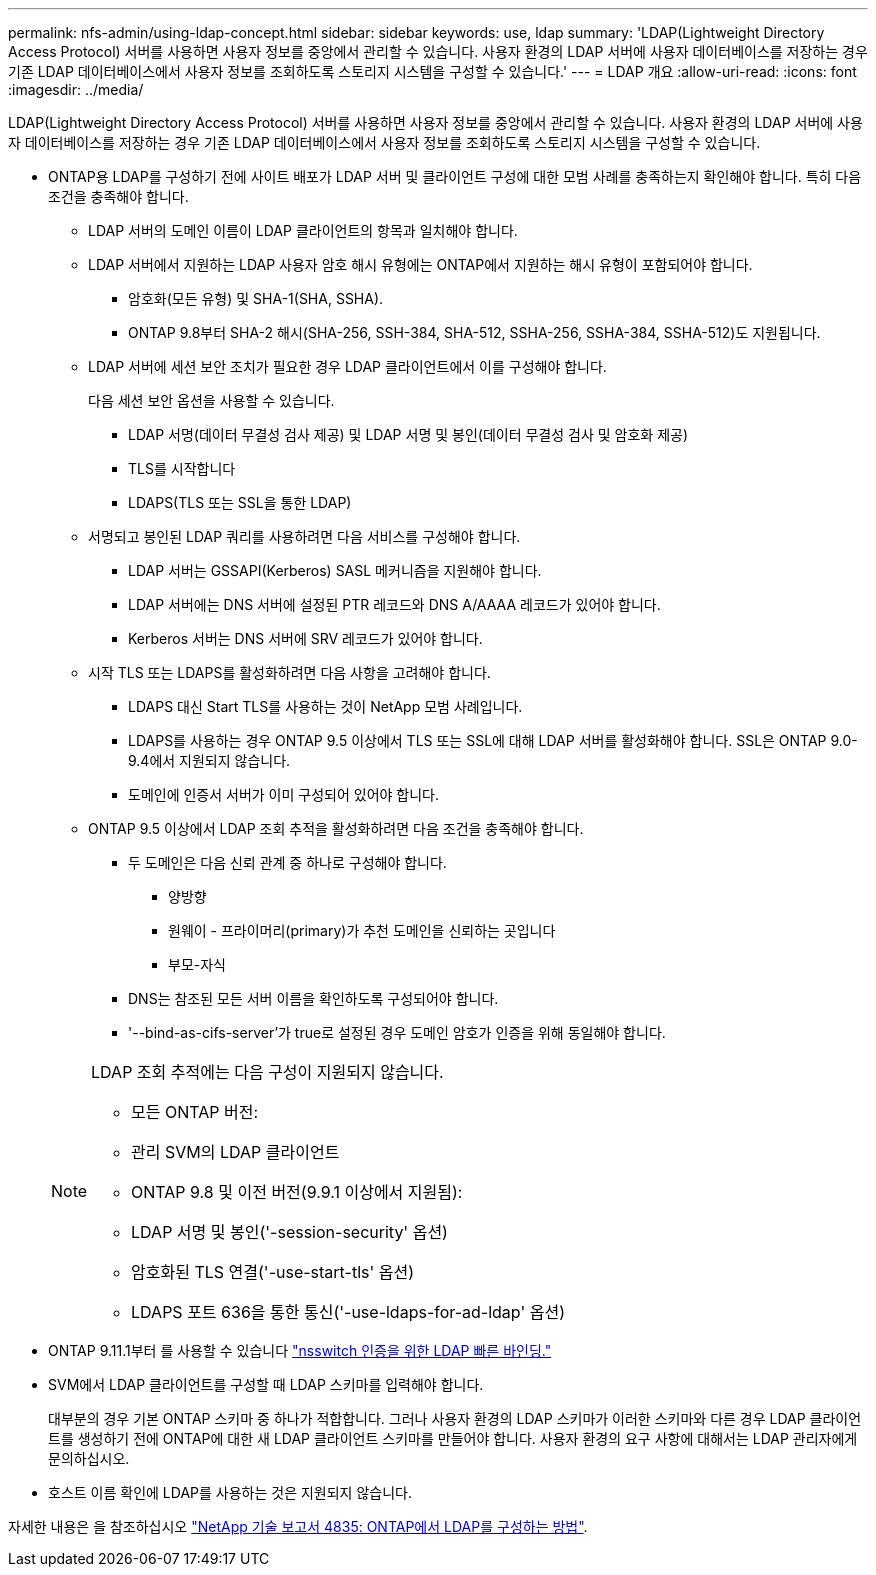 ---
permalink: nfs-admin/using-ldap-concept.html 
sidebar: sidebar 
keywords: use, ldap 
summary: 'LDAP(Lightweight Directory Access Protocol) 서버를 사용하면 사용자 정보를 중앙에서 관리할 수 있습니다. 사용자 환경의 LDAP 서버에 사용자 데이터베이스를 저장하는 경우 기존 LDAP 데이터베이스에서 사용자 정보를 조회하도록 스토리지 시스템을 구성할 수 있습니다.' 
---
= LDAP 개요
:allow-uri-read: 
:icons: font
:imagesdir: ../media/


[role="lead"]
LDAP(Lightweight Directory Access Protocol) 서버를 사용하면 사용자 정보를 중앙에서 관리할 수 있습니다. 사용자 환경의 LDAP 서버에 사용자 데이터베이스를 저장하는 경우 기존 LDAP 데이터베이스에서 사용자 정보를 조회하도록 스토리지 시스템을 구성할 수 있습니다.

* ONTAP용 LDAP를 구성하기 전에 사이트 배포가 LDAP 서버 및 클라이언트 구성에 대한 모범 사례를 충족하는지 확인해야 합니다. 특히 다음 조건을 충족해야 합니다.
+
** LDAP 서버의 도메인 이름이 LDAP 클라이언트의 항목과 일치해야 합니다.
** LDAP 서버에서 지원하는 LDAP 사용자 암호 해시 유형에는 ONTAP에서 지원하는 해시 유형이 포함되어야 합니다.
+
*** 암호화(모든 유형) 및 SHA-1(SHA, SSHA).
*** ONTAP 9.8부터 SHA-2 해시(SHA-256, SSH-384, SHA-512, SSHA-256, SSHA-384, SSHA-512)도 지원됩니다.


** LDAP 서버에 세션 보안 조치가 필요한 경우 LDAP 클라이언트에서 이를 구성해야 합니다.
+
다음 세션 보안 옵션을 사용할 수 있습니다.

+
*** LDAP 서명(데이터 무결성 검사 제공) 및 LDAP 서명 및 봉인(데이터 무결성 검사 및 암호화 제공)
*** TLS를 시작합니다
*** LDAPS(TLS 또는 SSL을 통한 LDAP)


** 서명되고 봉인된 LDAP 쿼리를 사용하려면 다음 서비스를 구성해야 합니다.
+
*** LDAP 서버는 GSSAPI(Kerberos) SASL 메커니즘을 지원해야 합니다.
*** LDAP 서버에는 DNS 서버에 설정된 PTR 레코드와 DNS A/AAAA 레코드가 있어야 합니다.
*** Kerberos 서버는 DNS 서버에 SRV 레코드가 있어야 합니다.


** 시작 TLS 또는 LDAPS를 활성화하려면 다음 사항을 고려해야 합니다.
+
*** LDAPS 대신 Start TLS를 사용하는 것이 NetApp 모범 사례입니다.
*** LDAPS를 사용하는 경우 ONTAP 9.5 이상에서 TLS 또는 SSL에 대해 LDAP 서버를 활성화해야 합니다. SSL은 ONTAP 9.0-9.4에서 지원되지 않습니다.
*** 도메인에 인증서 서버가 이미 구성되어 있어야 합니다.


** ONTAP 9.5 이상에서 LDAP 조회 추적을 활성화하려면 다음 조건을 충족해야 합니다.
+
*** 두 도메인은 다음 신뢰 관계 중 하나로 구성해야 합니다.
+
**** 양방향
**** 원웨이 - 프라이머리(primary)가 추천 도메인을 신뢰하는 곳입니다
**** 부모-자식


*** DNS는 참조된 모든 서버 이름을 확인하도록 구성되어야 합니다.
*** '--bind-as-cifs-server'가 true로 설정된 경우 도메인 암호가 인증을 위해 동일해야 합니다.




+
[NOTE]
====
LDAP 조회 추적에는 다음 구성이 지원되지 않습니다.

** 모든 ONTAP 버전:
** 관리 SVM의 LDAP 클라이언트
** ONTAP 9.8 및 이전 버전(9.9.1 이상에서 지원됨):
** LDAP 서명 및 봉인('-session-security' 옵션)
** 암호화된 TLS 연결('-use-start-tls' 옵션)
** LDAPS 포트 636을 통한 통신('-use-ldaps-for-ad-ldap' 옵션)


====
* ONTAP 9.11.1부터 를 사용할 수 있습니다 link:ldap-fast-bind-nsswitch-authentication-task.html["nsswitch 인증을 위한 LDAP 빠른 바인딩."]
* SVM에서 LDAP 클라이언트를 구성할 때 LDAP 스키마를 입력해야 합니다.
+
대부분의 경우 기본 ONTAP 스키마 중 하나가 적합합니다. 그러나 사용자 환경의 LDAP 스키마가 이러한 스키마와 다른 경우 LDAP 클라이언트를 생성하기 전에 ONTAP에 대한 새 LDAP 클라이언트 스키마를 만들어야 합니다. 사용자 환경의 요구 사항에 대해서는 LDAP 관리자에게 문의하십시오.

* 호스트 이름 확인에 LDAP를 사용하는 것은 지원되지 않습니다.


자세한 내용은 을 참조하십시오 https://www.netapp.com/pdf.html?item=/media/19423-tr-4835.pdf["NetApp 기술 보고서 4835: ONTAP에서 LDAP를 구성하는 방법"].
